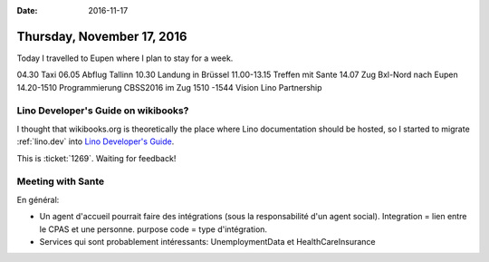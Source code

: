 :date: 2016-11-17

===========================
Thursday, November 17, 2016
===========================

Today I travelled to Eupen where I plan to stay for a week.

04.30 Taxi
06.05 Abflug Tallinn
10.30 Landung in Brüssel
11.00-13.15 Treffen mit Sante
14.07 Zug Bxl-Nord nach Eupen
14.20-1510 Programmierung CBSS2016 im Zug
1510 -1544 Vision Lino Partnership



Lino Developer's Guide on wikibooks?
====================================

I thought that wikibooks.org is theoretically the place where Lino
documentation should be hosted, so I started to migrate
:ref:`lino.dev` into `Lino Developer's
Guide <https://en.wikibooks.org/wiki/Lino_Developer%27s_Guide>`__.

This is :ticket:`1269`. Waiting for feedback!


Meeting with Sante
==================

En général:

- Un agent d'accueil pourrait faire des intégrations (sous la
  responsabilité d'un agent social).  Integration = lien entre le CPAS
  et une personne.  purpose code = type d'intégration.
  
- Services qui sont probablement intéressants:
  UnemploymentData et HealthCareInsurance
  

